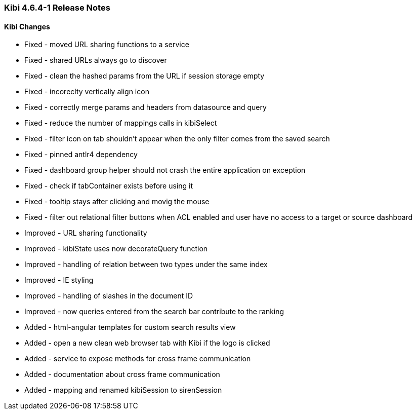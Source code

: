=== Kibi 4.6.4-1 Release Notes

==== Kibi Changes

* Fixed - moved URL sharing functions to a service
* Fixed - shared URLs always go to discover
* Fixed - clean the hashed params from the URL if session storage empty
* Fixed - incoreclty vertically align icon
* Fixed - correctly merge params and headers from datasource and query
* Fixed - reduce the number of mappings calls in kibiSelect
* Fixed - filter icon on tab shouldn't appear when the only filter comes from the saved search
* Fixed - pinned antlr4 dependency
* Fixed - dashboard group helper should not crash the entire application on exception
* Fixed - check if tabContainer exists before using it
* Fixed - tooltip stays after clicking and movig the mouse
* Fixed - filter out relational filter buttons when ACL enabled and user have no access to a target or source dashboard

* Improved - URL sharing functionality
* Improved - kibiState uses now decorateQuery function
* Improved - handling of relation between two types under the same index
* Improved - IE styling
* Improved - handling of slashes in the document ID
* Improved - now queries entered from the search bar contribute to the ranking

* Added - html-angular templates for custom search results view
* Added - open a new clean web browser tab with Kibi if the logo is clicked
* Added - service to expose methods for cross frame communication
* Added - documentation about cross frame communication
* Added - mapping and renamed kibiSession to sirenSession

